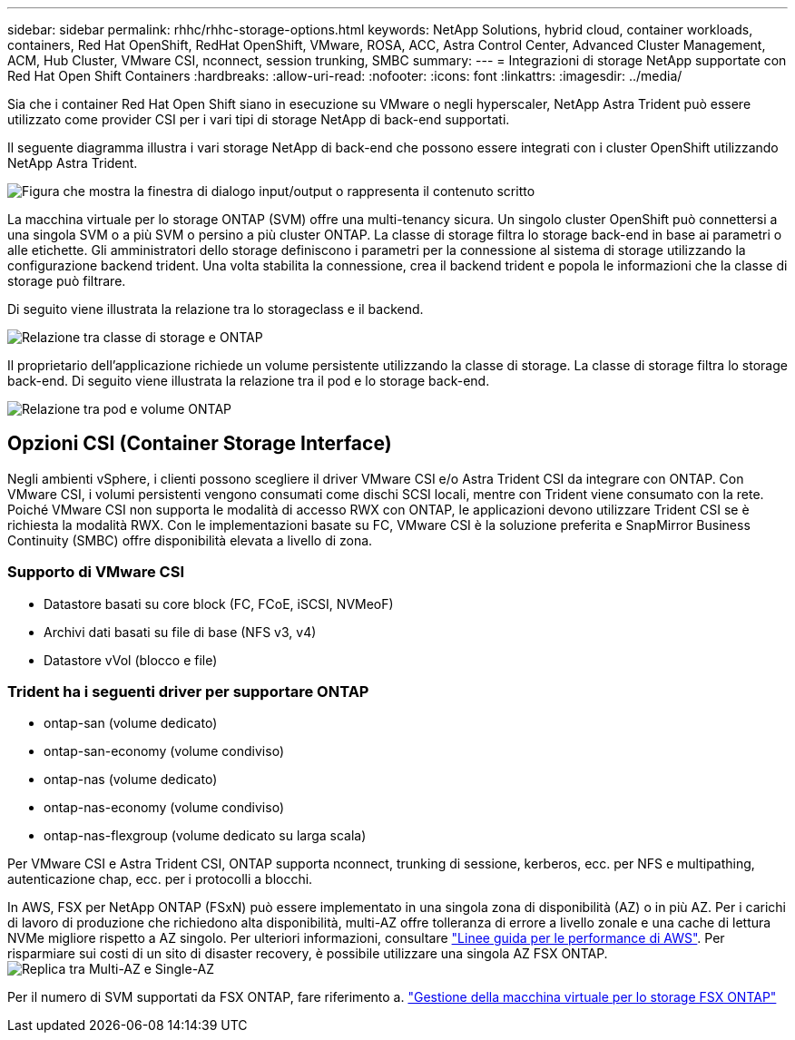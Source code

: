 ---
sidebar: sidebar 
permalink: rhhc/rhhc-storage-options.html 
keywords: NetApp Solutions, hybrid cloud, container workloads, containers, Red Hat OpenShift, RedHat OpenShift, VMware, ROSA, ACC, Astra Control Center, Advanced Cluster Management, ACM, Hub Cluster, VMware CSI, nconnect, session trunking, SMBC 
summary:  
---
= Integrazioni di storage NetApp supportate con Red Hat Open Shift Containers
:hardbreaks:
:allow-uri-read: 
:nofooter: 
:icons: font
:linkattrs: 
:imagesdir: ../media/


[role="lead"]
Sia che i container Red Hat Open Shift siano in esecuzione su VMware o negli hyperscaler, NetApp Astra Trident può essere utilizzato come provider CSI per i vari tipi di storage NetApp di back-end supportati.

Il seguente diagramma illustra i vari storage NetApp di back-end che possono essere integrati con i cluster OpenShift utilizzando NetApp Astra Trident.

image:a-w-n_astra_trident.png["Figura che mostra la finestra di dialogo input/output o rappresenta il contenuto scritto"]

La macchina virtuale per lo storage ONTAP (SVM) offre una multi-tenancy sicura. Un singolo cluster OpenShift può connettersi a una singola SVM o a più SVM o persino a più cluster ONTAP. La classe di storage filtra lo storage back-end in base ai parametri o alle etichette. Gli amministratori dello storage definiscono i parametri per la connessione al sistema di storage utilizzando la configurazione backend trident. Una volta stabilita la connessione, crea il backend trident e popola le informazioni che la classe di storage può filtrare.

Di seguito viene illustrata la relazione tra lo storageclass e il backend.

image:rhhc-storage-options-sc2ontap.png["Relazione tra classe di storage e ONTAP"]

Il proprietario dell'applicazione richiede un volume persistente utilizzando la classe di storage. La classe di storage filtra lo storage back-end. Di seguito viene illustrata la relazione tra il pod e lo storage back-end.

image:rhhc_storage_opt_pod2vol.png["Relazione tra pod e volume ONTAP"]



== Opzioni CSI (Container Storage Interface)

Negli ambienti vSphere, i clienti possono scegliere il driver VMware CSI e/o Astra Trident CSI da integrare con ONTAP. Con VMware CSI, i volumi persistenti vengono consumati come dischi SCSI locali, mentre con Trident viene consumato con la rete. Poiché VMware CSI non supporta le modalità di accesso RWX con ONTAP, le applicazioni devono utilizzare Trident CSI se è richiesta la modalità RWX. Con le implementazioni basate su FC, VMware CSI è la soluzione preferita e SnapMirror Business Continuity (SMBC) offre disponibilità elevata a livello di zona.



=== Supporto di VMware CSI

* Datastore basati su core block (FC, FCoE, iSCSI, NVMeoF)
* Archivi dati basati su file di base (NFS v3, v4)
* Datastore vVol (blocco e file)




=== Trident ha i seguenti driver per supportare ONTAP

* ontap-san (volume dedicato)
* ontap-san-economy (volume condiviso)
* ontap-nas (volume dedicato)
* ontap-nas-economy (volume condiviso)
* ontap-nas-flexgroup (volume dedicato su larga scala)


Per VMware CSI e Astra Trident CSI, ONTAP supporta nconnect, trunking di sessione, kerberos, ecc. per NFS e multipathing, autenticazione chap, ecc. per i protocolli a blocchi.

In AWS, FSX per NetApp ONTAP (FSxN) può essere implementato in una singola zona di disponibilità (AZ) o in più AZ. Per i carichi di lavoro di produzione che richiedono alta disponibilità, multi-AZ offre tolleranza di errore a livello zonale e una cache di lettura NVMe migliore rispetto a AZ singolo. Per ulteriori informazioni, consultare link:https://docs.aws.amazon.com/fsx/latest/ONTAPGuide/performance.html["Linee guida per le performance di AWS"]. Per risparmiare sui costi di un sito di disaster recovery, è possibile utilizzare una singola AZ FSX ONTAP. image:rhhc_storage_options_fsxn_options.png["Replica tra Multi-AZ e Single-AZ"]

Per il numero di SVM supportati da FSX ONTAP, fare riferimento a. link:https://docs.aws.amazon.com/fsx/latest/ONTAPGuide/managing-svms.html#max-svms["Gestione della macchina virtuale per lo storage FSX ONTAP"]

